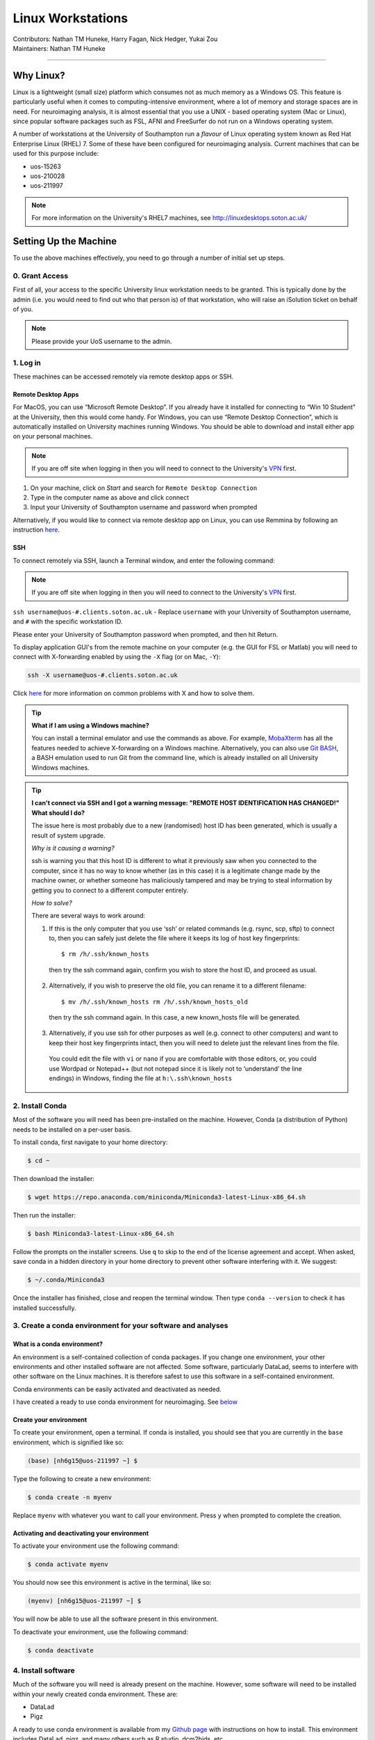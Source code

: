 .. _linux-machines:

=====================
Linux Workstations
=====================
| Contributors: Nathan TM Huneke, Harry Fagan, Nick Hedger, Yukai Zou
| Maintainers: Nathan TM Huneke

--------------

Why Linux?
-------------

Linux is a lightweight (small size) platform which consumes not as much memory as a Windows OS. This feature is particularly useful when it comes to computing-intensive environment, where a lot of memory and storage spaces are in need. For neuroimaging analysis, it is almost essential that you use a UNIX - based operating system (Mac or Linux), since popular software packages such as FSL, AFNI and FreeSurfer do not run on a Windows operating system.

A number of workstations at the University of Southampton run a *flavour* of Linux operating system known as Red Hat Enterprise Linux (RHEL) 7. Some of these have been configured for neuroimaging analysis. Current machines that can be used for this purpose include:

* uos-15263
* uos-210028
* uos-211997

.. note::

    For more information on the University's RHEL7 machines, see http://linuxdesktops.soton.ac.uk/

Setting Up the Machine
-------------------------

To use the above machines effectively, you need to go through a number of initial set up steps.

0. Grant Access
===============

First of all, your access to the specific University linux workstation needs to be granted. This is typically done by the admin (i.e. you would need to find out who that person is) of that workstation, who will raise an iSolution ticket on behalf of you.

.. note::

    Please provide your UoS username to the admin.

1. Log in
============

These machines can be accessed remotely via remote desktop apps or SSH. 

Remote Desktop Apps
**********************

For MacOS, you can use “Microsoft Remote Desktop”. If you already have it installed for connecting to “Win 10 Student” at the University, then this would come handy. 
For Windows, you can use “Remote Desktop Connection”, which is automatically installed on University machines running Windows.
You should be able to download and install either app on your personal machines.

.. note::

    If you are off site when logging in then you will need to connect to  
    the University's `VPN <https://knowledgenow.soton.ac.uk/Articles/KB0011610>`_ first.

1. On your machine, click on *Start* and search for ``Remote Desktop Connection``
2. Type in the computer name as above and click connect
3. Input your University of Southampton username and password when prompted

Alternatively, if you would like to connect via remote desktop app on Linux, you can use Remmina by following an instruction `here <https://knowledgenow.soton.ac.uk/Articles/KB0020338>`_.

SSH
********************

To connect remotely via SSH, launch a Terminal window, and enter the following command:

.. note::

    If you are off site when logging in then you will need to connect to  
    the University's `VPN <https://knowledgenow.soton.ac.uk/Articles/KB0011610>`_ first.

``ssh username@uos-#.clients.soton.ac.uk`` - Replace ``username`` with your University of Southampton username, and ``#`` with the specific workstation ID.

Please enter your University of Southampton password when prompted, and then hit Return.

To display application GUI's from the remote machine on your computer (e.g. the GUI for FSL or Matlab) you will need to connect with X-forwarding enabled by using
the ``-X`` flag (or on Mac, ``-Y``):

.. code-block:: bash

    ssh -X username@uos-#.clients.soton.ac.uk

Click `here <https://knowledgenow.soton.ac.uk/Articles/KB0011734>`_ for more information on common problems with X and how to solve them.

.. tip::
    
    **What if I am using a Windows machine?**
    
    You can install a terminal emulator and use the commands as above. For example, `MobaXterm <https://mobaxterm.mobatek.net/>`_ has all the features needed to achieve X-forwarding on a Windows machine. Alternatively, you can also use `Git BASH <https://gitforwindows.org/>`_, a BASH emulation used to run Git from the command line, which is already installed on all University Windows machines.

.. tip::

   **I can't connect via SSH and I got a warning message: "REMOTE HOST IDENTIFICATION HAS CHANGED!" What should I do?**
   
   The issue here is most probably due to a new (randomised) host ID has been generated, which is usually a result of system upgrade.
   
   *Why is it causing a warning?*
   
   ssh is warning you that this host ID is different to what it previously saw when you connected to the computer, since it has no way to know whether (as in this case) it is a legitimate change made by the machine owner, or whether someone has maliciously tampered and may be trying to steal information by getting you to connect to a different computer entirely.
   
   *How to solve?*
   
   There are several ways to work around:
       
   1. If this is the only computer that you use ‘ssh’ or related commands (e.g. rsync, scp, sftp) to connect to, then you can safely just delete the file where it keeps its log of host key fingerprints::

        $ rm /h/.ssh/known_hosts
    
    then try the ssh command again, confirm you wish to store the host ID, and proceed as usual.
       
   2. Alternatively, if you wish to preserve the old file, you can rename it to a different filename::
           
        $ mv /h/.ssh/known_hosts rm /h/.ssh/known_hosts_old
           
    then try the ssh command again. In this case, a new known_hosts file will be generated.
       
   3. Alternatively, if you use ssh for other purposes as well (e.g. connect to other computers) and want to keep their host key fingerprints intact, then you will need to delete just the relevant lines from the file. 
   
    You could edit the file with ``vi`` or ``nano`` if you are comfortable with those editors, or, you could use Wordpad or Notepad++ (but not notepad since it is likely not to ‘understand’ the line endings) in Windows, finding the file at ``h:\.ssh\known_hosts``

2. Install Conda
=================
Most of the software you will need has been pre-installed on the machine. However, Conda (a distribution of Python) needs to be installed on a per-user
basis. 

To install conda, first navigate to your home directory:

.. code-block:: bash

    $ cd ~

Then download the installer:

.. code-block:: bash

    $ wget https://repo.anaconda.com/miniconda/Miniconda3-latest-Linux-x86_64.sh

Then run the installer:

.. code-block:: bash

    $ bash Miniconda3-latest-Linux-x86_64.sh

Follow the prompts on the installer screens. Use ``q`` to skip to the end of the license agreement and accept. When asked,
save conda in a hidden directory in your home directory to prevent other software interfering with it. We suggest:

.. code-block:: bash

    $ ~/.conda/Miniconda3

Once the installer has finished, close and reopen the terminal window. Then type ``conda --version`` to check it has installed successfully.

3. Create a conda environment for your software and analyses
=============================================================

What is a conda environment?
****************************

An environment is a self-contained collection of conda packages. If you change one environment, your other environments and other installed software are not
affected. Some software, particularly DataLad, seems to interfere with other software on the Linux machines. It is therefore safest to use this software
in a self-contained environment.

Conda environments can be easily activated and deactivated as needed.

.. tip::

I have created a ready to use conda environment for neuroimaging. See `below <https://sotnir-handbook.readthedocs.io/en/latest/getting-started/linux-machines.html#install-software>`_

Create your environment
***********************

To create your environment, open a terminal. If conda is installed, you should see that you are currently in the ``base`` environment, 
which is signified like so:

.. code-block:: bash

    (base) [nh6g15@uos-211997 ~] $

Type the following to create a new environment:

.. code-block:: bash

    $ conda create -n myenv

Replace ``myenv`` with whatever you want to call your environment. Press y when prompted to complete the creation.

Activating and deactivating your environment
********************************************

To activate your environment use the following command:

.. code-block:: bash

    $ conda activate myenv

You should now see this environment is active in the terminal, like so:

.. code-block:: bash

    (myenv) [nh6g15@uos-211997 ~] $

You will now be able to use all the software present in this environment.

To deactivate your environment, use the following command:

.. code-block:: bash

    $ conda deactivate

4. Install software
=====================

Much of the software you will need is already present on the machine. However, some software will need to be installed within your newly created 
conda environment. These are:

* DataLad
* Pigz

.. tip::

A ready to use conda environment is available from my `Github page <https://github.com/nhuneke/imagingenv>`_ with instructions on how to install. This environment includes
DataLad, pigz, and many others such as R studio, dcm2bids, etc.

First activate your conda environment:

.. code-block:: bash

    $ conda activate myenv

Then install each of these software packages with the following:

.. code-block:: bash

    $ conda install -c conda-forge datalad
    $ conda install -c conda-forge pigz

5. Set up FSL 
===============

If this is your first time logging in on the Linux machine then you will need to set up your shell environment to use FSL. 
Each user's shell setup is stored in a file called ``.bash_profile``. Open this file in a text editor:

.. code-block:: bash

    $ gedit ~/.bash_profile

At the end of the file copy and paste the following lines:

.. code-block:: bash

    FSLDIR=/usr/local/fsl    # NOTE: This is default; modify this line to match your local path
    . ${FSLDIR}/etc/fslconf/fsl.sh
    PATH=${FSLDIR}/bin:${PATH}
    export FSLDIR PATH

Then logout and log back in. FSL will now be ready for use.
